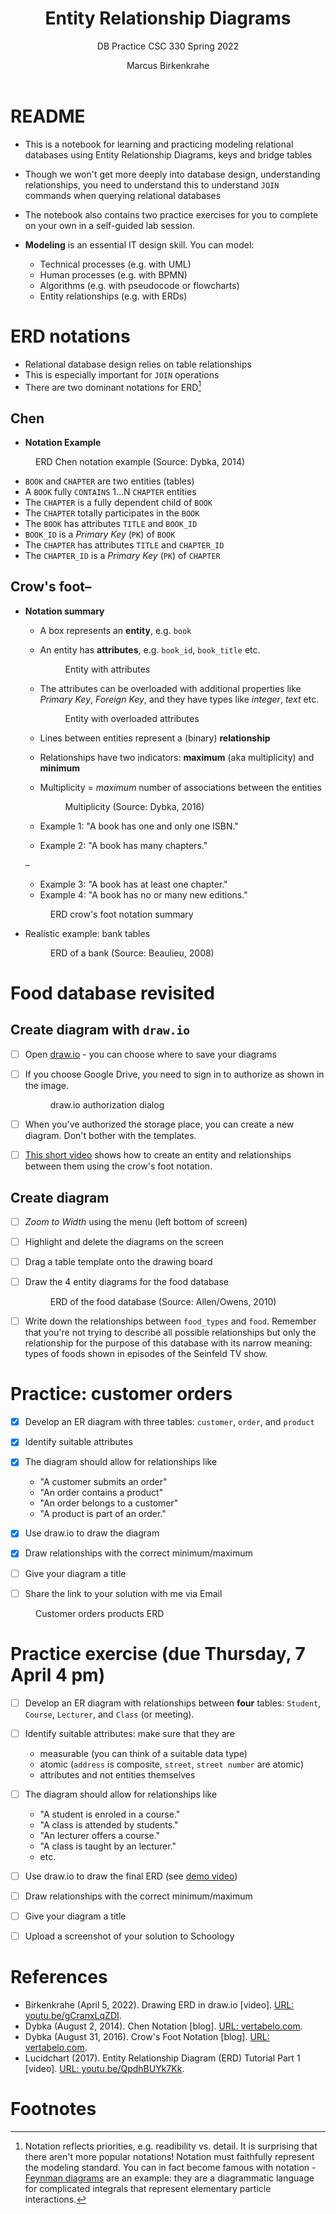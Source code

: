#+TITLE:Entity Relationship Diagrams
#+AUTHOR:Marcus Birkenkrahe
#+SUBTITLE:DB Practice CSC 330 Spring 2022
#+STARTUP:overview hideblocks
#+OPTIONS: toc:nil num:nil ^:nil
* README

  * This is a notebook for learning and practicing modeling relational
    databases using Entity Relationship Diagrams, keys and bridge
    tables

  * Though we won't get more deeply into database design,
    understanding relationships, you need to understand this to
    understand ~JOIN~ commands when querying relational databases

  * The notebook also contains two practice exercises for you to
    complete on your own in a self-guided lab session.

  * *Modeling* is an essential IT design skill. You can model:
    - Technical processes (e.g. with UML)
    - Human processes (e.g. with BPMN)
    - Algorithms (e.g. with pseudocode or flowcharts)
    - Entity relationships (e.g. with ERDs)

* ERD notations

  * Relational database design relies on table relationships
  * This is especially important for ~JOIN~ operations
  * There are two dominant notations for ERD[fn:1]

** Chen

   * *Notation Example*

   #+attr_html: :width 500px
   #+caption: ERD Chen notation example (Source: Dybka, 2014)
   [[./img/chen.png]]

   * ~BOOK~ and ~CHAPTER~ are two entities (tables)
   * A ~BOOK~ fully ~CONTAINS~ 1...N ~CHAPTER~ entities
   * The ~CHAPTER~ is a fully dependent child of ~BOOK~
   * The ~CHAPTER~ totally participates in the ~BOOK~
   * The ~BOOK~ has attributes ~TITLE~ and ~BOOK_ID~
   * ~BOOK_ID~ is a /Primary Key/ (~PK~) of ~BOOK~
   * The ~CHAPTER~ has attributes ~TITLE~ and ~CHAPTER_ID~
   * The ~CHAPTER_ID~ is a /Primary Key/ (~PK~) of ~CHAPTER~

** Crow's foot--

   * *Notation summary*

     * A box represents an *entity*, e.g. ~book~
       
     * An entity has *attributes*, e.g. ~book_id~, ~book_title~ etc.

       #+attr_html: :width 300px
       #+caption: Entity with attributes
       [[./img/entity.png]]

     * The attributes can be overloaded with additional properties
       like /Primary Key/, /Foreign Key/, and they have types like
       /integer/, /text/ etc.

       #+attr_html: :width 300px
       #+caption: Entity with overloaded attributes
       [[./img/overloaded.png]]
                     
     * Lines between entities represent a (binary) *relationship*

     * Relationships have two indicators: *maximum* (aka multiplicity) and *minimum*

     * Multiplicity = /maximum/ number of associations between the entities

       #+attr_html: :width 500px
       #+caption: Multiplicity (Source: Dybka, 2016)
       [[./img/multiplicity.png]]

     * Example 1: "A book has one and only one ISBN."
     * Example 2: "A book has many chapters."

     #+attr_html: :width 500px
     #+caption: Minimum (Source: Dybka, 2016)
     [[./img/minimum.png]]--
     * Example 3: "A book has at least one chapter."
     * Example 4: "A book has no or many new editions."

     #+attr_html: :width 500px
     #+caption: ERD crow's foot notation summary
     [[./img/crowfoot.jpeg]]

   * Realistic example: bank tables

     #+attr_html: :width 500px
     #+caption: ERD of a bank (Source: Beaulieu, 2008)
     [[./img/bank.png]]


* Food database revisited

** Create diagram with ~draw.io~

   * [ ] Open [[https://draw.io][draw.io]] - you can choose where to save your diagrams

   * [ ] If you choose Google Drive, you need to sign in to authorize
     as shown in the image.

     #+attr_html: :width 500px
     #+caption: draw.io authorization dialog
     [[./img/drawio.png]]
     
   * [ ] When you've authorized the storage place, you can create a
     new diagram. Don't bother with the templates.

   * [ ] [[https://youtu.be/gCranxLqZDI][This short video]] shows how to create an entity and
     relationships between them using the crow's foot notation.

** Create diagram

   * [ ] /Zoom to Width/ using the menu (left bottom of screen)
   * [ ] Highlight and delete the diagrams on the screen
   * [ ] Drag a table template onto the drawing board
   * [ ] Draw the 4 entity diagrams for the food database

     #+attr_html: :width 500px
     #+caption: ERD of the food database (Source: Allen/Owens, 2010)
     [[./img/food.png]]

   * [ ] Write down the relationships between ~food_types~ and
     ~food~. Remember that you're not trying to describe all possible
     relationships but only the relationship for the purpose of this
     database with its narrow meaning: types of foods shown in
     episodes of the Seinfeld TV show.

     #+begin_quote

     * ~food_types~ to ~food~: each food type has zero or many instances
       of food in the show.
       
     * ~food~ to ~food_types~: each food on the show is exactly one type
       of food.
       
     #+end_quote

* Practice: customer orders 

   * [X] Develop an ER diagram with three tables: ~customer~, ~order~, and ~product~

   * [X] Identify suitable attributes

   * [X] The diagram should allow for relationships like
     - "A customer submits an order"
     - "An order contains a product"
     - "An order belongs to a customer"
     - "A product is part of an order."

   * [X] Use draw.io to draw the diagram

   * [X] Draw relationships with the correct minimum/maximum

   * [ ] Give your diagram a title

   * [ ] Share the link to your solution with me via Email

   #+attr_html: :width 500px
   #+caption: Customer orders products ERD
   [[./img/customer1.png]]
   
* Practice exercise (due Thursday, 7 April 4 pm)

   * [ ] Develop an ER diagram with relationships between *four* tables:
     ~Student~, ~Course~, ~Lecturer~, and ~Class~ (or meeting).

   * [ ] Identify suitable attributes: make sure that they are
     - measurable (you can think of a suitable data type)
     - atomic (~address~ is composite, ~street~, ~street number~ are atomic)
     - attributes and not entities themselves

   * [ ] The diagram should allow for relationships like
     - "A student is enroled in a course."
     - "A class is attended by students."
     - "An lecturer offers a course."
     - "A class is taught by an lecturer."
     - etc.

   * [ ] Use draw.io to draw the final ERD (see [[https://youtu.be/gCranxLqZDI][demo video]])

   * [ ] Draw relationships with the correct minimum/maximum

   * [ ] Give your diagram a title

   * [ ] Upload a screenshot of your solution to Schoology

* References

  * Birkenkrahe (April 5, 2022). Drawing ERD in draw.io [video]. [[https://youtu.be/gCranxLqZDI][URL:
    youtu.be/gCranxLqZDI]].
  * Dybka (August 2, 2014). Chen Notation [blog]. [[https://vertabelo.com/blog/chen-erd-notation/][URL: vertabelo.com]].
  * Dybka (August 31, 2016). Crow's Foot Notation [blog]. [[https://vertabelo.com/blog/crow-s-foot-notation/][URL:
    vertabelo.com]].
  * Lucidchart (2017). Entity Relationship Diagram (ERD) Tutorial Part
    1 [video]. [[https://youtu.be/QpdhBUYk7Kk][URL: youtu.be/QpdhBUYk7Kk]].

* Footnotes

[fn:1]Notation reflects priorities, e.g. readibility vs. detail. It is
surprising that there aren't more popular notations!  Notation must
faithfully represent the modeling standard. You can in fact become
famous with notation - [[https://en.wikipedia.org/wiki/Feynman_diagram][Feynman diagrams]] are an example: they are a
diagrammatic language for complicated integrals that represent
elementary particle interactions.


